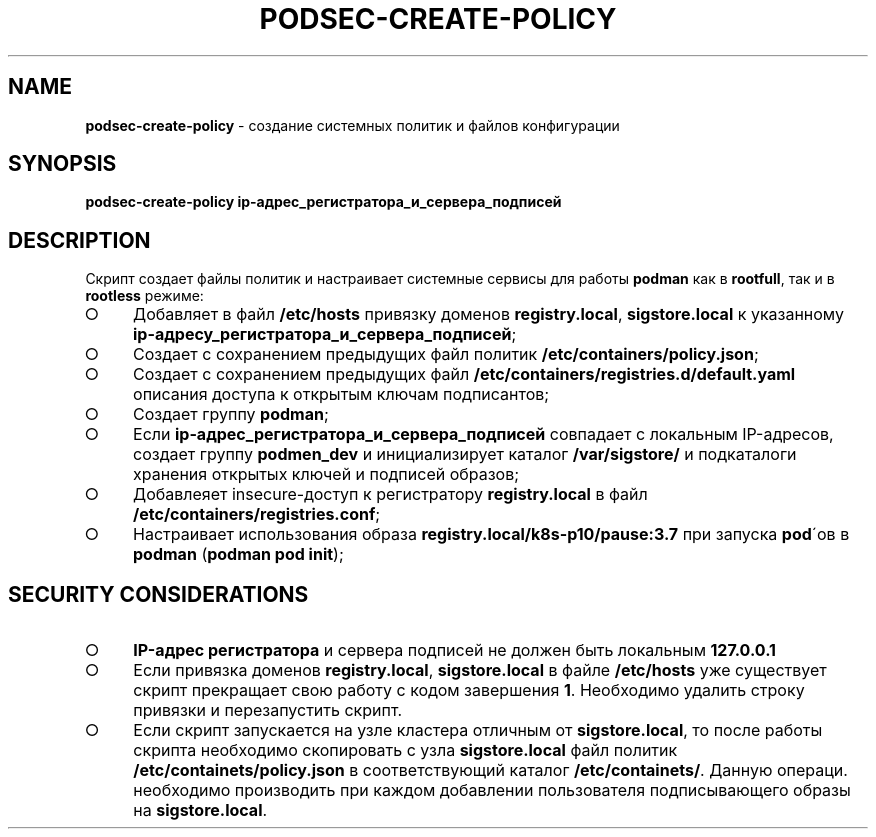 .\" generated with Ronn/v0.7.3
.\" http://github.com/rtomayko/ronn/tree/0.7.3
.
.TH "PODSEC\-CREATE\-POLICY" "1" "March 2023" "" ""
.
.SH "NAME"
\fBpodsec\-create\-policy\fR \- создание системных политик и файлов конфигурации
.
.SH "SYNOPSIS"
\fBpodsec\-create\-policy ip\-адрес_регистратора_и_сервера_подписей\fR
.
.SH "DESCRIPTION"
Cкрипт создает файлы политик и настраивает системные сервисы для работы \fBpodman\fR как в \fBrootfull\fR, так и в \fBrootless\fR режиме:
.
.IP "\[ci]" 4
Добавляет в файл \fB/etc/hosts\fR привязку доменов \fBregistry\.local\fR, \fBsigstore\.local\fR к указанному \fBip\-адресу_регистратора_и_сервера_подписей\fR;
.
.IP "\[ci]" 4
Создает с сохранением предыдущих файл политик \fB/etc/containers/policy\.json\fR;
.
.IP "\[ci]" 4
Создает с сохранением предыдущих файл \fB/etc/containers/registries\.d/default\.yaml\fR описания доступа к открытым ключам подписантов;
.
.IP "\[ci]" 4
Создает группу \fBpodman\fR;
.
.IP "\[ci]" 4
Если \fBip\-адрес_регистратора_и_сервера_подписей\fR совпадает с локальным IP\-адресов, создает группу \fBpodmen_dev\fR и инициализирует каталог \fB/var/sigstore/\fR и подкаталоги хранения открытых ключей и подписей образов;
.
.IP "\[ci]" 4
Добавлеяет insecure\-доступ к регистратору \fBregistry\.local\fR в файл \fB/etc/containers/registries\.conf\fR;
.
.IP "\[ci]" 4
Настраивает использования образа \fBregistry\.local/k8s\-p10/pause:3\.7\fR при запуска \fBpod\fR\'ов в \fBpodman\fR (\fBpodman pod init\fR);
.
.IP "" 0
.
.SH "SECURITY CONSIDERATIONS"
.
.IP "\[ci]" 4
\fBIP\-адрес регистратора\fR и сервера подписей не должен быть локальным \fB127\.0\.0\.1\fR
.
.IP "\[ci]" 4
Если привязка доменов \fBregistry\.local\fR, \fBsigstore\.local\fR в файле \fB/etc/hosts\fR уже существует скрипт прекращает свою работу с кодом завершения \fB1\fR\. Необходимо удалить строку привязки и перезапустить скрипт\.
.
.IP "\[ci]" 4
Если скрипт запускается на узле кластера отличным от \fBsigstore\.local\fR, то после работы скрипта необходимо скопировать с узла \fBsigstore\.local\fR файл политик \fB/etc/containets/policy\.json\fR в соответствующий каталог \fB/etc/containets/\fR\. Данную операци\. необходимо производить при каждом добавлении пользователя подписывающего образы на \fBsigstore\.local\fR\.
.
.IP "" 0

